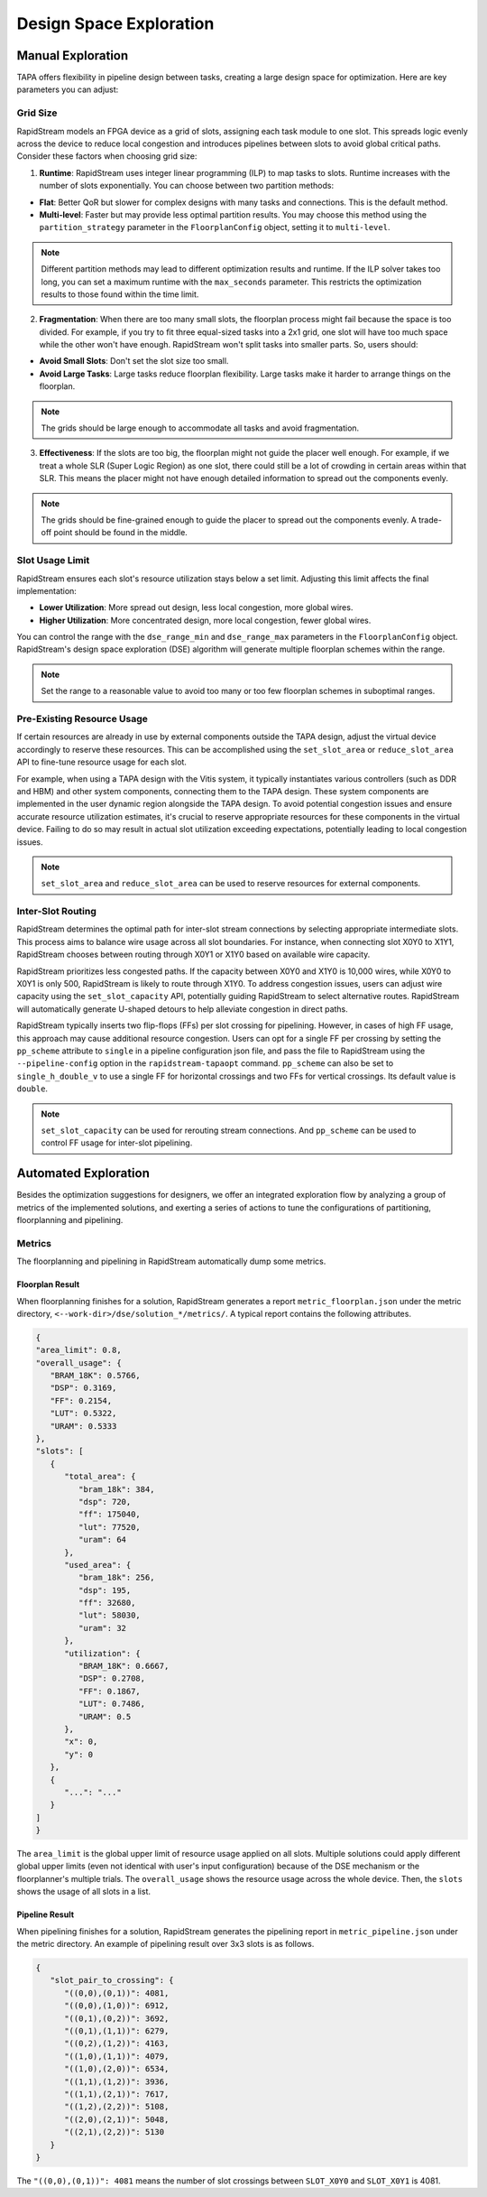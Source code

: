 Design Space Exploration
========================

Manual Exploration
------------------

TAPA offers flexibility in pipeline design between tasks, creating a large
design space for optimization. Here are key parameters you can adjust:

Grid Size
~~~~~~~~~

RapidStream models an FPGA device as a grid of slots, assigning each task
module to one slot. This spreads logic evenly across the device to reduce
local congestion and introduces pipelines between slots to avoid global
critical paths. Consider these factors when choosing grid size:

1. **Runtime**: RapidStream uses integer linear programming (ILP) to map
   tasks to slots. Runtime increases with the number of slots exponentially.
   You can choose between two partition methods:

- **Flat**: Better QoR but slower for complex designs with many tasks and
  connections. This is the default method.
- **Multi-level**: Faster but may provide less optimal partition results.
  You may choose this method using the ``partition_strategy`` parameter in
  the ``FloorplanConfig`` object, setting it to ``multi-level``.

.. note::

   Different partition methods may lead to different optimization results
   and runtime. If the ILP solver takes too long, you can set a maximum
   runtime with the ``max_seconds`` parameter. This restricts the optimization
   results to those found within the time limit.

2. **Fragmentation**: When there are too many small slots, the floorplan
   process might fail because the space is too divided. For example, if you
   try to fit three equal-sized tasks into a 2x1 grid, one slot will have too
   much space while the other won't have enough. RapidStream won't split
   tasks into smaller parts. So, users should:

- **Avoid Small Slots**: Don't set the slot size too small.
- **Avoid Large Tasks**: Large tasks reduce floorplan flexibility. Large
  tasks make it harder to arrange things on the floorplan.

.. note::

   The grids should be large enough to accommodate all tasks and avoid
   fragmentation.

3. **Effectiveness**: If the slots are too big, the floorplan might not guide
   the placer well enough. For example, if we treat a whole SLR (Super Logic
   Region) as one slot, there could still be a lot of crowding in certain
   areas within that SLR. This means the placer might not have enough detailed
   information to spread out the components evenly.

.. note::

   The grids should be fine-grained enough to guide the placer to spread out
   the components evenly. A trade-off point should be found in the middle.

Slot Usage Limit
~~~~~~~~~~~~~~~~

RapidStream ensures each slot's resource utilization stays below a set limit.
Adjusting this limit affects the final implementation:

- **Lower Utilization**: More spread out design, less local congestion, more
  global wires.
- **Higher Utilization**: More concentrated design, more local congestion,
  fewer global wires.

.. image:: https://github.com/rapidstream-org/doc-figures/blob/main/5.png?raw=true
    :width: 100 %

You can control the range with the ``dse_range_min`` and ``dse_range_max``
parameters in the ``FloorplanConfig`` object. RapidStream's design space
exploration (DSE) algorithm will generate multiple floorplan schemes within
the range.

.. note::

   Set the range to a reasonable value to avoid too many or too few
   floorplan schemes in suboptimal ranges.

Pre-Existing Resource Usage
~~~~~~~~~~~~~~~~~~~~~~~~~~~

If certain resources are already in use by external components outside the
TAPA design, adjust the virtual device accordingly to reserve these
resources. This can be accomplished using the ``set_slot_area`` or
``reduce_slot_area`` API to fine-tune resource usage for each slot.

For example, when using a TAPA design with the Vitis system, it typically
instantiates various controllers (such as DDR and HBM) and other system
components, connecting them to the TAPA design. These system components are
implemented in the user dynamic region alongside the TAPA design. To avoid
potential congestion issues and ensure accurate resource utilization
estimates, it's crucial to reserve appropriate resources for these components
in the virtual device. Failing to do so may result in actual slot utilization
exceeding expectations, potentially leading to local congestion issues.

.. note::

   ``set_slot_area`` and ``reduce_slot_area`` can be used to reserve resources
   for external components.

Inter-Slot Routing
~~~~~~~~~~~~~~~~~~

RapidStream determines the optimal path for inter-slot stream connections by
selecting appropriate intermediate slots. This process aims to balance wire
usage across all slot boundaries. For instance, when connecting slot X0Y0 to
X1Y1, RapidStream chooses between routing through X0Y1 or X1Y0 based on
available wire capacity.

RapidStream prioritizes less congested paths. If the capacity between X0Y0
and X1Y0 is 10,000 wires, while X0Y0 to X0Y1 is only 500, RapidStream is
likely to route through X1Y0. To address congestion issues, users can adjust
wire capacity using the ``set_slot_capacity`` API, potentially guiding
RapidStream to select alternative routes. RapidStream will automatically
generate U-shaped detours to help alleviate congestion in direct paths.

RapidStream typically inserts two flip-flops (FFs) per slot crossing for
pipelining. However, in cases of high FF usage, this approach may cause
additional resource congestion. Users can opt for a single FF per crossing by
setting the ``pp_scheme`` attribute to ``single`` in a pipeline configuration
json file, and pass the file to RapidStream using the ``--pipeline-config``
option in the ``rapidstream-tapaopt`` command. ``pp_scheme`` can also be set
to ``single_h_double_v`` to use a single FF for horizontal crossings and two
FFs for vertical crossings. Its default value is ``double``.

.. note::

   ``set_slot_capacity`` can be used for rerouting stream connections. And
   ``pp_scheme`` can be used to control FF usage for inter-slot pipelining.

Automated Exploration
---------------------

Besides the optimization suggestions for designers, we offer an integrated exploration flow by analyzing a group of metrics of the implemented solutions, and exerting a series of actions to tune the configurations of partitioning, floorplanning and pipelining.

Metrics
~~~~~~~

The floorplanning and pipelining in RapidStream automatically dump some metrics.

Floorplan Result
""""""""""""""""

When floorplanning finishes for a solution, RapidStream generates a report ``metric_floorplan.json`` under the metric directory, ``<--work-dir>/dse/solution_*/metrics/``. A typical report contains the following attributes.

.. code-block:: json

   {
   "area_limit": 0.8,
   "overall_usage": {
      "BRAM_18K": 0.5766,
      "DSP": 0.3169,
      "FF": 0.2154,
      "LUT": 0.5322,
      "URAM": 0.5333
   },
   "slots": [
      {
         "total_area": {
            "bram_18k": 384,
            "dsp": 720,
            "ff": 175040,
            "lut": 77520,
            "uram": 64
         },
         "used_area": {
            "bram_18k": 256,
            "dsp": 195,
            "ff": 32680,
            "lut": 58030,
            "uram": 32
         },
         "utilization": {
            "BRAM_18K": 0.6667,
            "DSP": 0.2708,
            "FF": 0.1867,
            "LUT": 0.7486,
            "URAM": 0.5
         },
         "x": 0,
         "y": 0
      },
      {
         "...": "..."
      }
   ]
   }

The ``area_limit`` is the global upper limit of resource usage applied on all slots. Multiple solutions could apply different global upper limits (even not identical with user's input configuration) because of the DSE mechanism or the floorplanner's multiple trials. The ``overall_usage`` shows the resource usage across the whole device. Then, the ``slots`` shows the usage of all slots in a list.

Pipeline Result
"""""""""""""""

When pipelining finishes for a solution, RapidStream generates the pipelining report in ``metric_pipeline.json`` under the metric directory. An example of pipelining result over 3x3 slots is as follows.

.. code-block:: json

   {
      "slot_pair_to_crossing": {
         "((0,0),(0,1))": 4081,
         "((0,0),(1,0))": 6912,
         "((0,1),(0,2))": 3692,
         "((0,1),(1,1))": 6279,
         "((0,2),(1,2))": 4163,
         "((1,0),(1,1))": 4079,
         "((1,0),(2,0))": 6534,
         "((1,1),(1,2))": 3936,
         "((1,1),(2,1))": 7617,
         "((1,2),(2,2))": 5108,
         "((2,0),(2,1))": 5048,
         "((2,1),(2,2))": 5130
      }
   }

The ``"((0,0),(0,1))": 4081`` means the number of slot crossings between ``SLOT_X0Y0`` and ``SLOT_X0Y1`` is 4081.
